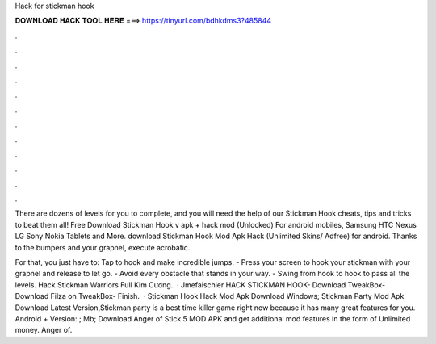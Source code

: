 Hack for stickman hook



𝐃𝐎𝐖𝐍𝐋𝐎𝐀𝐃 𝐇𝐀𝐂𝐊 𝐓𝐎𝐎𝐋 𝐇𝐄𝐑𝐄 ===> https://tinyurl.com/bdhkdms3?485844



.



.



.



.



.



.



.



.



.



.



.



.

There are dozens of levels for you to complete, and you will need the help of our Stickman Hook cheats, tips and tricks to beat them all! Free Download Stickman Hook v apk + hack mod (Unlocked) For android mobiles, Samsung HTC Nexus LG Sony Nokia Tablets and More. download Stickman Hook Mod Apk Hack (Unlimited Skins/ Adfree) for android. Thanks to the bumpers and your grapnel, execute acrobatic.

For that, you just have to: Tap to hook and make incredible jumps. - Press your screen to hook your stickman with your grapnel and release to let go. - Avoid every obstacle that stands in your way. - Swing from hook to hook to pass all the levels. Hack Stickman Warriors Full Kim Cương.  · Jmefaischier HACK STICKMAN HOOK- Download TweakBox- Download Filza on TweakBox- Finish.  · Stickman Hook Hack Mod Apk Download Windows; Stickman Party Mod Apk Download Latest Version,Stickman party is a best time killer game right now because it has many great features for you. Android + Version: ; Mb; Download Anger of Stick 5 MOD APK and get additional mod features in the form of Unlimited money. Anger of.
